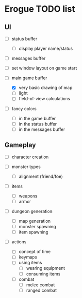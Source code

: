 * Erogue TODO list

** UI

  - [ ] status buffer
    - [ ] display player name/status

  - [ ] messages buffer

  - [ ] set window layout on game start

  - [-] main game buffer
    - [X] very basic drawing of map
    - [ ] light
    - [ ] field-of-view calculations

  - [ ] fancy colors
    - [ ] in the game buffer
    - [ ] in the status buffer
    - [ ] in the messages buffer

** Gameplay

  - [ ] character creation

  - [ ] monster types
    - [ ] alignment (friend/foe)

  - [ ] items
    - [ ] weapons
    - [ ] armor

  - [ ] dungeon generation
    - [ ] map generation
    - [ ] monster spawning
    - [ ] item spawning

  - [ ] actions
    - [ ] concept of time
    - [ ] keymaps
    - [ ] using items
      - [ ] wearing equipment
      - [ ] consuming items
    - [ ] combat
      - [ ] melee combat
      - [ ] ranged combat
